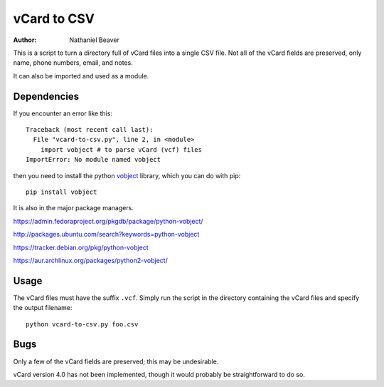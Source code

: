 .. -*- coding: utf-8 -*-

============
vCard to CSV
============

:Author: Nathaniel Beaver

This is a script to turn a directory full of vCard files into a single CSV file.
Not all of the vCard fields are preserved, only name, phone numbers, email, and notes.

It can also be imported and used as a module.

------------
Dependencies
------------

If you encounter an error like this::

    Traceback (most recent call last):
      File "vcard-to-csv.py", line 2, in <module>
        import vobject # to parse vCard (vcf) files
    ImportError: No module named vobject

then you need to install the python `vobject`_ library,
which you can do with pip::

    pip install vobject

It is also in the major package managers.

.. _vobject: http://vobject.skyhouseconsulting.com/

https://admin.fedoraproject.org/pkgdb/package/python-vobject/

http://packages.ubuntu.com/search?keywords=python-vobject

https://tracker.debian.org/pkg/python-vobject

https://aur.archlinux.org/packages/python2-vobject/

-----
Usage
-----

The vCard files must have the suffix ``.vcf``.
Simply run the script in the directory containing the vCard files and specify the output filename::

    python vcard-to-csv.py foo.csv

----
Bugs
----

Only a few of the vCard fields are preserved;
this may be undesirable.

vCard version 4.0 has not been implemented,
though it would probably be straightforward to do so.
